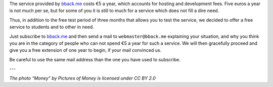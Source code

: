.. title: bback.me gets free for students…
.. slug: bbackme-gets-free-for-students
.. date: 2017-03-12 10:18:43 UTC+01:00
.. tags: 
.. category: 
.. author: matclab
.. link: https://bback.me
.. description: bback.me subscription becomes free for student and people that cannot afford it.
.. previewimage: /images/money.jpg
.. type: text


The service provided by `bback.me <https://bback.me>`_ costs €5 a year, which accounts for
hosting and development fees. Five euros a year is not much per se, but for
some of you it is still to much for a service which does not fill a dire need.

.. TEASER_END

.. image:: /images/money.jpg
     :class: "pull-right"
     :width: 200px
     :alt: “Money” by Pictures of Money is licensed under CC BY 2.0 

Thus, in addition to the free test period of three months that allows you to
test the service, we decided to offer a free service to students and to other in need.

Just subscribe to `bback.me <https://bback.me>`_ and then send a mail to ``webmaster@bback.me``
explaining your situation, and why you think you are in the category of people
who can not spend €5 a year for such a service. We will then gracefully
proceed and give you a free extension of one year to begin, if your mail
convinced us.

Be careful to use the same mail address than the one you have used to subscribe.

---

*The photo “Money” by Pictures of Money is licensed under CC BY 2.0*
